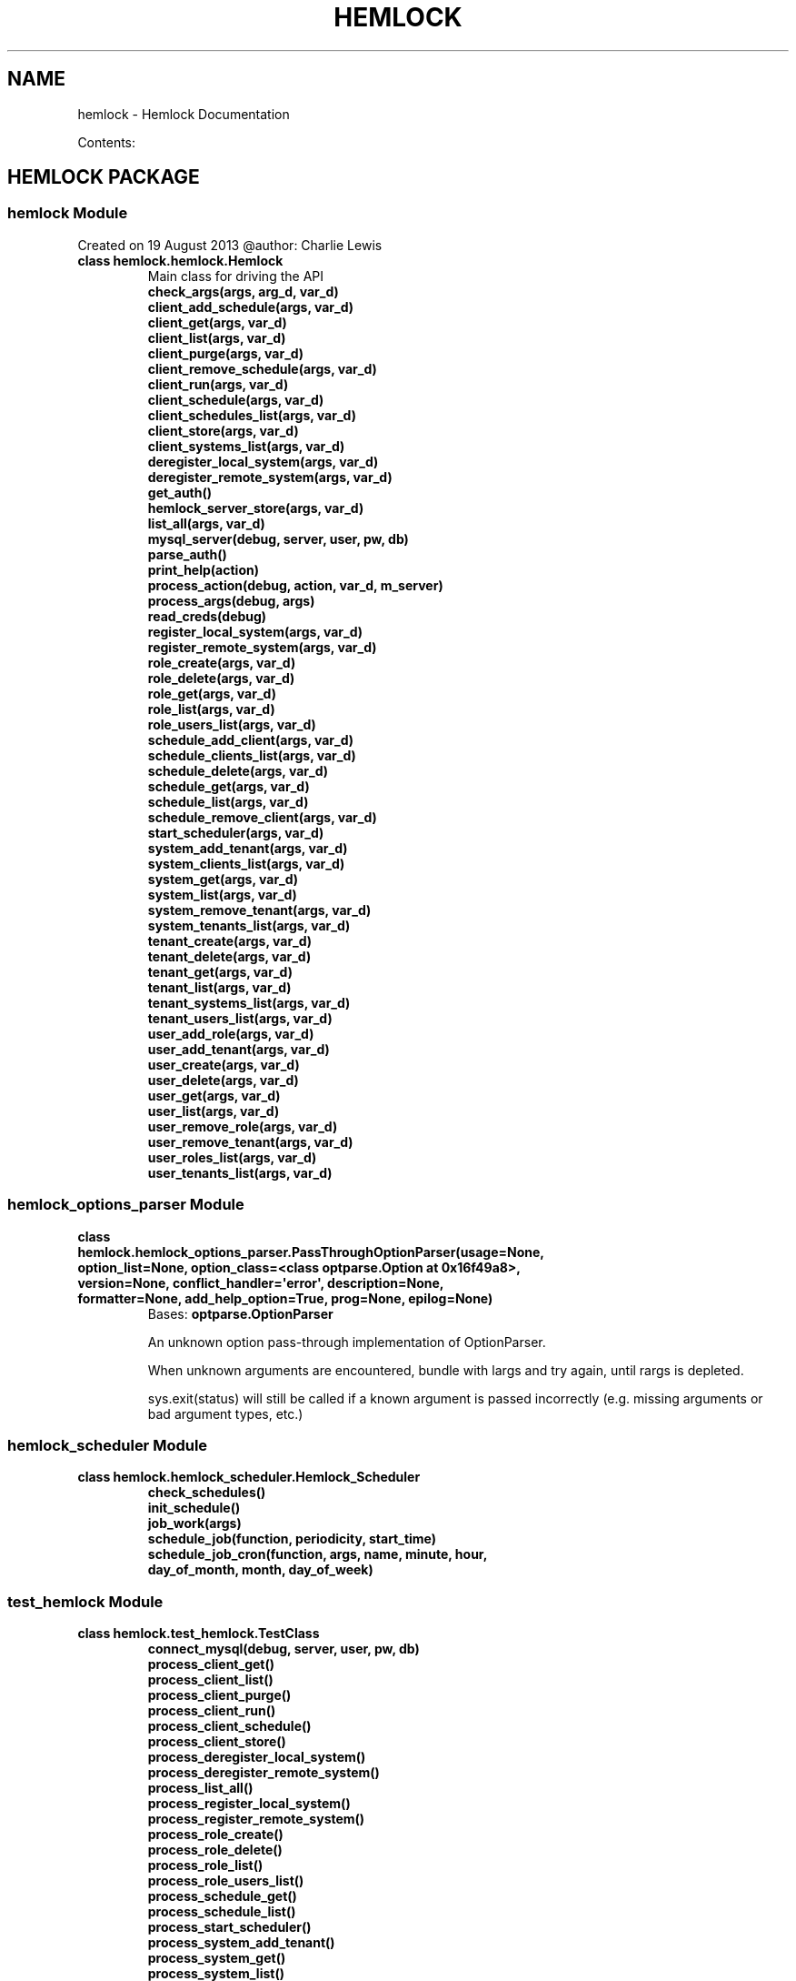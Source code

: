.\" Man page generated from reStructuredText.
.
.TH "HEMLOCK" "1" "September 10, 2013" "0.1.2" "Hemlock"
.SH NAME
hemlock \- Hemlock Documentation
.
.nr rst2man-indent-level 0
.
.de1 rstReportMargin
\\$1 \\n[an-margin]
level \\n[rst2man-indent-level]
level margin: \\n[rst2man-indent\\n[rst2man-indent-level]]
-
\\n[rst2man-indent0]
\\n[rst2man-indent1]
\\n[rst2man-indent2]
..
.de1 INDENT
.\" .rstReportMargin pre:
. RS \\$1
. nr rst2man-indent\\n[rst2man-indent-level] \\n[an-margin]
. nr rst2man-indent-level +1
.\" .rstReportMargin post:
..
.de UNINDENT
. RE
.\" indent \\n[an-margin]
.\" old: \\n[rst2man-indent\\n[rst2man-indent-level]]
.nr rst2man-indent-level -1
.\" new: \\n[rst2man-indent\\n[rst2man-indent-level]]
.in \\n[rst2man-indent\\n[rst2man-indent-level]]u
..
.
.nr rst2man-indent-level 0
.
.de1 rstReportMargin
\\$1 \\n[an-margin]
level \\n[rst2man-indent-level]
level margin: \\n[rst2man-indent\\n[rst2man-indent-level]]
-
\\n[rst2man-indent0]
\\n[rst2man-indent1]
\\n[rst2man-indent2]
..
.de1 INDENT
.\" .rstReportMargin pre:
. RS \\$1
. nr rst2man-indent\\n[rst2man-indent-level] \\n[an-margin]
. nr rst2man-indent-level +1
.\" .rstReportMargin post:
..
.de UNINDENT
. RE
.\" indent \\n[an-margin]
.\" old: \\n[rst2man-indent\\n[rst2man-indent-level]]
.nr rst2man-indent-level -1
.\" new: \\n[rst2man-indent\\n[rst2man-indent-level]]
.in \\n[rst2man-indent\\n[rst2man-indent-level]]u
..
.sp
Contents:
.SH HEMLOCK PACKAGE
.SS \fBhemlock\fP Module
.sp
Created on 19 August 2013
@author: Charlie Lewis
.INDENT 0.0
.TP
.B class hemlock.hemlock.Hemlock
Main class for driving the API
.INDENT 7.0
.TP
.B check_args(args, arg_d, var_d)
.UNINDENT
.INDENT 7.0
.TP
.B client_add_schedule(args, var_d)
.UNINDENT
.INDENT 7.0
.TP
.B client_get(args, var_d)
.UNINDENT
.INDENT 7.0
.TP
.B client_list(args, var_d)
.UNINDENT
.INDENT 7.0
.TP
.B client_purge(args, var_d)
.UNINDENT
.INDENT 7.0
.TP
.B client_remove_schedule(args, var_d)
.UNINDENT
.INDENT 7.0
.TP
.B client_run(args, var_d)
.UNINDENT
.INDENT 7.0
.TP
.B client_schedule(args, var_d)
.UNINDENT
.INDENT 7.0
.TP
.B client_schedules_list(args, var_d)
.UNINDENT
.INDENT 7.0
.TP
.B client_store(args, var_d)
.UNINDENT
.INDENT 7.0
.TP
.B client_systems_list(args, var_d)
.UNINDENT
.INDENT 7.0
.TP
.B deregister_local_system(args, var_d)
.UNINDENT
.INDENT 7.0
.TP
.B deregister_remote_system(args, var_d)
.UNINDENT
.INDENT 7.0
.TP
.B get_auth()
.UNINDENT
.INDENT 7.0
.TP
.B hemlock_server_store(args, var_d)
.UNINDENT
.INDENT 7.0
.TP
.B list_all(args, var_d)
.UNINDENT
.INDENT 7.0
.TP
.B mysql_server(debug, server, user, pw, db)
.UNINDENT
.INDENT 7.0
.TP
.B parse_auth()
.UNINDENT
.INDENT 7.0
.TP
.B print_help(action)
.UNINDENT
.INDENT 7.0
.TP
.B process_action(debug, action, var_d, m_server)
.UNINDENT
.INDENT 7.0
.TP
.B process_args(debug, args)
.UNINDENT
.INDENT 7.0
.TP
.B read_creds(debug)
.UNINDENT
.INDENT 7.0
.TP
.B register_local_system(args, var_d)
.UNINDENT
.INDENT 7.0
.TP
.B register_remote_system(args, var_d)
.UNINDENT
.INDENT 7.0
.TP
.B role_create(args, var_d)
.UNINDENT
.INDENT 7.0
.TP
.B role_delete(args, var_d)
.UNINDENT
.INDENT 7.0
.TP
.B role_get(args, var_d)
.UNINDENT
.INDENT 7.0
.TP
.B role_list(args, var_d)
.UNINDENT
.INDENT 7.0
.TP
.B role_users_list(args, var_d)
.UNINDENT
.INDENT 7.0
.TP
.B schedule_add_client(args, var_d)
.UNINDENT
.INDENT 7.0
.TP
.B schedule_clients_list(args, var_d)
.UNINDENT
.INDENT 7.0
.TP
.B schedule_delete(args, var_d)
.UNINDENT
.INDENT 7.0
.TP
.B schedule_get(args, var_d)
.UNINDENT
.INDENT 7.0
.TP
.B schedule_list(args, var_d)
.UNINDENT
.INDENT 7.0
.TP
.B schedule_remove_client(args, var_d)
.UNINDENT
.INDENT 7.0
.TP
.B start_scheduler(args, var_d)
.UNINDENT
.INDENT 7.0
.TP
.B system_add_tenant(args, var_d)
.UNINDENT
.INDENT 7.0
.TP
.B system_clients_list(args, var_d)
.UNINDENT
.INDENT 7.0
.TP
.B system_get(args, var_d)
.UNINDENT
.INDENT 7.0
.TP
.B system_list(args, var_d)
.UNINDENT
.INDENT 7.0
.TP
.B system_remove_tenant(args, var_d)
.UNINDENT
.INDENT 7.0
.TP
.B system_tenants_list(args, var_d)
.UNINDENT
.INDENT 7.0
.TP
.B tenant_create(args, var_d)
.UNINDENT
.INDENT 7.0
.TP
.B tenant_delete(args, var_d)
.UNINDENT
.INDENT 7.0
.TP
.B tenant_get(args, var_d)
.UNINDENT
.INDENT 7.0
.TP
.B tenant_list(args, var_d)
.UNINDENT
.INDENT 7.0
.TP
.B tenant_systems_list(args, var_d)
.UNINDENT
.INDENT 7.0
.TP
.B tenant_users_list(args, var_d)
.UNINDENT
.INDENT 7.0
.TP
.B user_add_role(args, var_d)
.UNINDENT
.INDENT 7.0
.TP
.B user_add_tenant(args, var_d)
.UNINDENT
.INDENT 7.0
.TP
.B user_create(args, var_d)
.UNINDENT
.INDENT 7.0
.TP
.B user_delete(args, var_d)
.UNINDENT
.INDENT 7.0
.TP
.B user_get(args, var_d)
.UNINDENT
.INDENT 7.0
.TP
.B user_list(args, var_d)
.UNINDENT
.INDENT 7.0
.TP
.B user_remove_role(args, var_d)
.UNINDENT
.INDENT 7.0
.TP
.B user_remove_tenant(args, var_d)
.UNINDENT
.INDENT 7.0
.TP
.B user_roles_list(args, var_d)
.UNINDENT
.INDENT 7.0
.TP
.B user_tenants_list(args, var_d)
.UNINDENT
.UNINDENT
.SS \fBhemlock_options_parser\fP Module
.INDENT 0.0
.TP
.B class hemlock.hemlock_options_parser.PassThroughOptionParser(usage=None, option_list=None, option_class=<class optparse.Option at 0x16f49a8>, version=None, conflict_handler=\(aqerror\(aq, description=None, formatter=None, add_help_option=True, prog=None, epilog=None)
Bases: \fBoptparse.OptionParser\fP
.sp
An unknown option pass\-through implementation of OptionParser.
.sp
When unknown arguments are encountered, bundle with largs and try again,
until rargs is depleted.
.sp
sys.exit(status) will still be called if a known argument is passed
incorrectly (e.g. missing arguments or bad argument types, etc.)
.UNINDENT
.SS \fBhemlock_scheduler\fP Module
.INDENT 0.0
.TP
.B class hemlock.hemlock_scheduler.Hemlock_Scheduler
.INDENT 7.0
.TP
.B check_schedules()
.UNINDENT
.INDENT 7.0
.TP
.B init_schedule()
.UNINDENT
.INDENT 7.0
.TP
.B job_work(args)
.UNINDENT
.INDENT 7.0
.TP
.B schedule_job(function, periodicity, start_time)
.UNINDENT
.INDENT 7.0
.TP
.B schedule_job_cron(function, args, name, minute, hour, day_of_month, month, day_of_week)
.UNINDENT
.UNINDENT
.SS \fBtest_hemlock\fP Module
.INDENT 0.0
.TP
.B class hemlock.test_hemlock.TestClass
.INDENT 7.0
.TP
.B connect_mysql(debug, server, user, pw, db)
.UNINDENT
.INDENT 7.0
.TP
.B process_client_get()
.UNINDENT
.INDENT 7.0
.TP
.B process_client_list()
.UNINDENT
.INDENT 7.0
.TP
.B process_client_purge()
.UNINDENT
.INDENT 7.0
.TP
.B process_client_run()
.UNINDENT
.INDENT 7.0
.TP
.B process_client_schedule()
.UNINDENT
.INDENT 7.0
.TP
.B process_client_store()
.UNINDENT
.INDENT 7.0
.TP
.B process_deregister_local_system()
.UNINDENT
.INDENT 7.0
.TP
.B process_deregister_remote_system()
.UNINDENT
.INDENT 7.0
.TP
.B process_list_all()
.UNINDENT
.INDENT 7.0
.TP
.B process_register_local_system()
.UNINDENT
.INDENT 7.0
.TP
.B process_register_remote_system()
.UNINDENT
.INDENT 7.0
.TP
.B process_role_create()
.UNINDENT
.INDENT 7.0
.TP
.B process_role_delete()
.UNINDENT
.INDENT 7.0
.TP
.B process_role_list()
.UNINDENT
.INDENT 7.0
.TP
.B process_role_users_list()
.UNINDENT
.INDENT 7.0
.TP
.B process_schedule_get()
.UNINDENT
.INDENT 7.0
.TP
.B process_schedule_list()
.UNINDENT
.INDENT 7.0
.TP
.B process_start_scheduler()
.UNINDENT
.INDENT 7.0
.TP
.B process_system_add_tenant()
.UNINDENT
.INDENT 7.0
.TP
.B process_system_get()
.UNINDENT
.INDENT 7.0
.TP
.B process_system_list()
.UNINDENT
.INDENT 7.0
.TP
.B process_system_remove_tenant()
.UNINDENT
.INDENT 7.0
.TP
.B process_system_tenants_list()
.UNINDENT
.INDENT 7.0
.TP
.B process_tenant_create()
.UNINDENT
.INDENT 7.0
.TP
.B process_tenant_delete()
.UNINDENT
.INDENT 7.0
.TP
.B process_tenant_get()
.UNINDENT
.INDENT 7.0
.TP
.B process_tenant_list()
.UNINDENT
.INDENT 7.0
.TP
.B process_tenant_systems_list()
.UNINDENT
.INDENT 7.0
.TP
.B process_tenant_users_list()
.UNINDENT
.INDENT 7.0
.TP
.B process_user_add_role()
.UNINDENT
.INDENT 7.0
.TP
.B process_user_add_tenant()
.UNINDENT
.INDENT 7.0
.TP
.B process_user_create()
.UNINDENT
.INDENT 7.0
.TP
.B process_user_delete()
.UNINDENT
.INDENT 7.0
.TP
.B process_user_get()
.UNINDENT
.INDENT 7.0
.TP
.B process_user_list()
.UNINDENT
.INDENT 7.0
.TP
.B process_user_remove_role()
.UNINDENT
.INDENT 7.0
.TP
.B process_user_remove_tenant()
.UNINDENT
.INDENT 7.0
.TP
.B process_user_roles_list()
.UNINDENT
.INDENT 7.0
.TP
.B process_user_tenants_list()
.UNINDENT
.INDENT 7.0
.TP
.B test_connect_mysql()
.UNINDENT
.INDENT 7.0
.TP
.B test_process_client_get()
.UNINDENT
.INDENT 7.0
.TP
.B test_process_client_list()
.UNINDENT
.INDENT 7.0
.TP
.B test_process_client_purge()
.UNINDENT
.INDENT 7.0
.TP
.B test_process_client_run()
.UNINDENT
.INDENT 7.0
.TP
.B test_process_client_schedule()
.UNINDENT
.INDENT 7.0
.TP
.B test_process_client_store()
.UNINDENT
.INDENT 7.0
.TP
.B test_process_deregister_local_system()
.UNINDENT
.INDENT 7.0
.TP
.B test_process_deregister_remote_system()
.UNINDENT
.INDENT 7.0
.TP
.B test_process_list_all()
.UNINDENT
.INDENT 7.0
.TP
.B test_process_register_local_system()
.UNINDENT
.INDENT 7.0
.TP
.B test_process_register_remote_system()
.UNINDENT
.INDENT 7.0
.TP
.B test_process_role_create()
.UNINDENT
.INDENT 7.0
.TP
.B test_process_role_delete()
.UNINDENT
.INDENT 7.0
.TP
.B test_process_role_list()
.UNINDENT
.INDENT 7.0
.TP
.B test_process_role_users_list()
.UNINDENT
.INDENT 7.0
.TP
.B test_process_schedule_get()
.UNINDENT
.INDENT 7.0
.TP
.B test_process_schedule_list()
.UNINDENT
.INDENT 7.0
.TP
.B test_process_start_scheduler()
.UNINDENT
.INDENT 7.0
.TP
.B test_process_system_add_tenant()
.UNINDENT
.INDENT 7.0
.TP
.B test_process_system_get()
.UNINDENT
.INDENT 7.0
.TP
.B test_process_system_list()
.UNINDENT
.INDENT 7.0
.TP
.B test_process_system_remove_tenant()
.UNINDENT
.INDENT 7.0
.TP
.B test_process_system_tenants_list()
.UNINDENT
.INDENT 7.0
.TP
.B test_process_tenant_create()
.UNINDENT
.INDENT 7.0
.TP
.B test_process_tenant_delete()
.UNINDENT
.INDENT 7.0
.TP
.B test_process_tenant_get()
.UNINDENT
.INDENT 7.0
.TP
.B test_process_tenant_list()
.UNINDENT
.INDENT 7.0
.TP
.B test_process_tenant_systems_list()
.UNINDENT
.INDENT 7.0
.TP
.B test_process_tenant_users_list()
.UNINDENT
.INDENT 7.0
.TP
.B test_process_user_add_role()
.UNINDENT
.INDENT 7.0
.TP
.B test_process_user_add_tenant()
.UNINDENT
.INDENT 7.0
.TP
.B test_process_user_create()
.UNINDENT
.INDENT 7.0
.TP
.B test_process_user_delete()
.UNINDENT
.INDENT 7.0
.TP
.B test_process_user_get()
.UNINDENT
.INDENT 7.0
.TP
.B test_process_user_list()
.UNINDENT
.INDENT 7.0
.TP
.B test_process_user_remove_role()
.UNINDENT
.INDENT 7.0
.TP
.B test_process_user_remove_tenant()
.UNINDENT
.INDENT 7.0
.TP
.B test_process_user_roles_list()
.UNINDENT
.INDENT 7.0
.TP
.B test_process_user_tenants_list()
.UNINDENT
.UNINDENT
.SS Subpackages
.SS clients Package
.SS \fBhemlock_base\fP Module
.INDENT 0.0
.TP
.B class hemlock.clients.hemlock_base.Hemlock_Base
.INDENT 7.0
.TP
.B client_import(debug, client)
.UNINDENT
.INDENT 7.0
.TP
.B connect_server(debug, server_dict)
.UNINDENT
.INDENT 7.0
.TP
.B get_args(debug)
.UNINDENT
.INDENT 7.0
.TP
.B get_creds(debug, CLIENT_CREDS_FILE)
.UNINDENT
.INDENT 7.0
.TP
.B print_help()
.UNINDENT
.INDENT 7.0
.TP
.B process_args(debug, args)
.UNINDENT
.INDENT 7.0
.TP
.B send_data(debug, data_list, desc_list, h_server, client_uuid)
.UNINDENT
.INDENT 7.0
.TP
.B stream_callback(data)
.UNINDENT
.INDENT 7.0
.TP
.B stream_workers(debug)
.UNINDENT
.INDENT 7.0
.TP
.B update_hemlock(debug, client_uuid, server_dict)
.UNINDENT
.INDENT 7.0
.TP
.B verify_system(debug, client_uuid, server_dict)
.UNINDENT
.UNINDENT
.SS \fBhemlock_debugger\fP Module
.INDENT 0.0
.TP
.B class hemlock.clients.hemlock_debugger.Hemlock_Debugger
.INDENT 7.0
.TP
.B debug(debug, string)
.UNINDENT
.UNINDENT
.SS \fBhemlock_runner\fP Module
.INDENT 0.0
.TP
.B class hemlock.clients.hemlock_runner.Hemlock_Runner
.INDENT 7.0
.TP
.B get_creds(debug, m_server, client_id, aes_key)
.UNINDENT
.INDENT 7.0
.TP
.B mysql_server(debug, server, user, pw, db)
.UNINDENT
.UNINDENT
.SS \fBhfs\fP Module
.INDENT 0.0
.TP
.B class hemlock.clients.hfs.HFs
.INDENT 7.0
.TP
.B connect_client(debug, client_dict)
.UNINDENT
.INDENT 7.0
.TP
.B convert_pdf(debug, input)
.UNINDENT
.INDENT 7.0
.TP
.B format_lists(debug, j_list, h_server, client_uuid)
.UNINDENT
.INDENT 7.0
.TP
.B get_data(debug, client_dict, c_server, h_server, client_uuid)
.UNINDENT
.INDENT 7.0
.TP
.B process_files(debug, input, h_server, client_uuid)
.UNINDENT
.UNINDENT
.SS \fBhhbase\fP Module
.SS \fBhhdfs\fP Module
.SS \fBhmongo\fP Module
.INDENT 0.0
.TP
.B class hemlock.clients.hmongo.HMongo
.INDENT 7.0
.TP
.B connect_client(debug, client_dict)
.UNINDENT
.INDENT 7.0
.TP
.B get_data(debug, client_dict, c_server, h_server, client_uuid)
.UNINDENT
.UNINDENT
.SS \fBhmysql\fP Module
.INDENT 0.0
.TP
.B class hemlock.clients.hmysql.HMysql
.INDENT 7.0
.TP
.B connect_client(debug, client_dict)
.UNINDENT
.INDENT 7.0
.TP
.B get_data(debug, client_dict, c_server, h_server, client_uuid)
.UNINDENT
.UNINDENT
.SS \fBhredis\fP Module
.INDENT 0.0
.TP
.B class hemlock.clients.hredis.HRedis
.INDENT 7.0
.TP
.B connect_client(debug, client_dict)
.UNINDENT
.INDENT 7.0
.TP
.B get_data(debug, client_dict, c_server, h_server, client_uuid)
.UNINDENT
.UNINDENT
.SS \fBhrest\fP Module
.INDENT 0.0
.TP
.B class hemlock.clients.hrest.HRest
.INDENT 7.0
.TP
.B connect_client(debug, client_dict)
.UNINDENT
.INDENT 7.0
.TP
.B get_data(debug, client_dict, c_server, h_server, client_uuid)
.UNINDENT
.UNINDENT
.SS \fBhstream_odd\fP Module
.INDENT 0.0
.TP
.B class hemlock.clients.hstream_odd.HStream_Odd
.INDENT 7.0
.TP
.B connect_client(debug, client_dict, h_server, client_uuid)
.UNINDENT
.INDENT 7.0
.TP
.B start(debug, hostname, port, h_server, client_uuid)
.UNINDENT
.UNINDENT
.INDENT 0.0
.TP
.B hemlock.clients.hstream_odd.handle(debug, connection, address, h_server, client_uuid)
.UNINDENT
.SS Subpackages
.SS file_types Package
.SS \fBhcsv\fP Module
.INDENT 0.0
.TP
.B class hemlock.clients.file_types.hcsv.Hcsv
.INDENT 7.0
.TP
.B process_files(debug, file, file_mime, h_server, client_uuid)
.UNINDENT
.UNINDENT
.SS \fBhdoc\fP Module
.INDENT 0.0
.TP
.B class hemlock.clients.file_types.hdoc.Hdoc
.UNINDENT
.SS \fBhgeneric\fP Module
.INDENT 0.0
.TP
.B class hemlock.clients.file_types.hgeneric.Hgeneric
.INDENT 7.0
.TP
.B process_files(debug, file, file_mime, h_server, client_uuid)
.UNINDENT
.UNINDENT
.SS \fBhjson\fP Module
.INDENT 0.0
.TP
.B class hemlock.clients.file_types.hjson.Hjson
.UNINDENT
.SS \fBhpcap\fP Module
.INDENT 0.0
.TP
.B class hemlock.clients.file_types.hpcap.Hpcap
.INDENT 7.0
.TP
.B process_files(debug, file, file_mime, h_server, client_uuid)
.UNINDENT
.UNINDENT
.SS \fBhpdf\fP Module
.INDENT 0.0
.TP
.B class hemlock.clients.file_types.hpdf.Hpdf
.INDENT 7.0
.TP
.B convert_pdf(debug, input)
.UNINDENT
.INDENT 7.0
.TP
.B process_files(debug, file, file_mime, h_server, client_uuid)
.UNINDENT
.UNINDENT
.SS \fBhppt\fP Module
.INDENT 0.0
.TP
.B class hemlock.clients.file_types.hppt.Hppt
.UNINDENT
.SS \fBhtext\fP Module
.INDENT 0.0
.TP
.B class hemlock.clients.file_types.htext.Htext
.INDENT 7.0
.TP
.B process_files(debug, file, file_mime, h_server, client_uuid)
.UNINDENT
.UNINDENT
.SS \fBhxls\fP Module
.INDENT 0.0
.TP
.B class hemlock.clients.file_types.hxls.Hxls
.INDENT 7.0
.TP
.B process_files(debug, file, file_mime, h_server, client_uuid)
.UNINDENT
.UNINDENT
.SS \fBhxml\fP Module
.INDENT 0.0
.TP
.B class hemlock.clients.file_types.hxml.Hxml
.UNINDENT
.SS load_scripts Package
.SS \fBcsv_to_mysql\fP Module
.INDENT 0.0
.TP
.B hemlock.load_scripts.csv_to_mysql.get_args()
.UNINDENT
.INDENT 0.0
.TP
.B hemlock.load_scripts.csv_to_mysql.get_auth()
.UNINDENT
.INDENT 0.0
.TP
.B hemlock.load_scripts.csv_to_mysql.mysql_server(server, user, pw, db)
.UNINDENT
.INDENT 0.0
.TP
.B hemlock.load_scripts.csv_to_mysql.print_help()
.UNINDENT
.INDENT 0.0
.TP
.B hemlock.load_scripts.csv_to_mysql.process_args(args)
.UNINDENT
.INDENT 0.0
.TP
.B hemlock.load_scripts.csv_to_mysql.process_csv(input, m_server, table)
.UNINDENT
.SS \fBcsv_to_redis_hash\fP Module
.INDENT 0.0
.TP
.B hemlock.load_scripts.csv_to_redis_hash.get_args()
.UNINDENT
.INDENT 0.0
.TP
.B hemlock.load_scripts.csv_to_redis_hash.print_help()
.UNINDENT
.INDENT 0.0
.TP
.B hemlock.load_scripts.csv_to_redis_hash.process_args(args)
.UNINDENT
.INDENT 0.0
.TP
.B hemlock.load_scripts.csv_to_redis_hash.process_csv(input, r_server)
.UNINDENT
.INDENT 0.0
.TP
.B hemlock.load_scripts.csv_to_redis_hash.redis_server(server)
.UNINDENT
.SS \fBdoc_to_mongo\fP Module
.INDENT 0.0
.TP
.B hemlock.load_scripts.doc_to_mongo.get_args()
.UNINDENT
.INDENT 0.0
.TP
.B hemlock.load_scripts.doc_to_mongo.mongo_server(server, port, database, collection)
.UNINDENT
.INDENT 0.0
.TP
.B hemlock.load_scripts.doc_to_mongo.print_help()
.UNINDENT
.INDENT 0.0
.TP
.B hemlock.load_scripts.doc_to_mongo.process_args(args)
.UNINDENT
.INDENT 0.0
.TP
.B hemlock.load_scripts.doc_to_mongo.process_doc(input, m_server, m_database, m_collection)
.UNINDENT
.SS www Package
.SS \fBhemlock_web\fP Module
.INDENT 0.0
.IP \(bu 2
\fIgenindex\fP
.IP \(bu 2
\fImodindex\fP
.IP \(bu 2
\fIsearch\fP
.UNINDENT
.SH AUTHOR
Charlie Lewis
.SH COPYRIGHT
2013 In-Q-Tel, Inc/Lab41, All Rights Reserved.
.\" Generated by docutils manpage writer.
.
